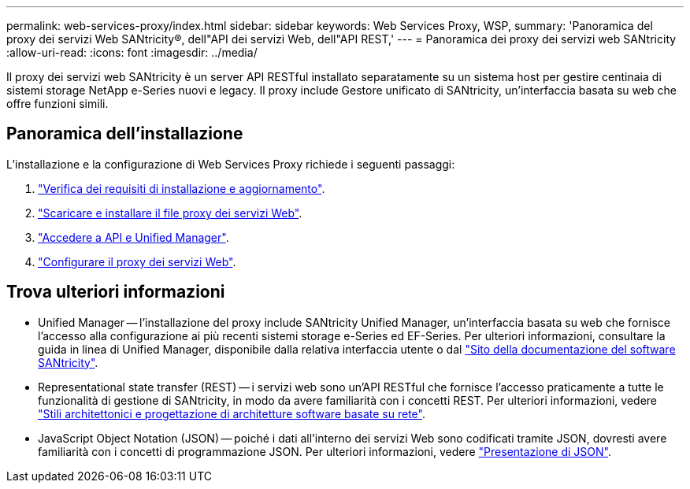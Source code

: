 ---
permalink: web-services-proxy/index.html 
sidebar: sidebar 
keywords: Web Services Proxy, WSP, 
summary: 'Panoramica del proxy dei servizi Web SANtricity®, dell"API dei servizi Web, dell"API REST,' 
---
= Panoramica dei proxy dei servizi web SANtricity
:allow-uri-read: 
:icons: font
:imagesdir: ../media/


[role="lead"]
Il proxy dei servizi web SANtricity è un server API RESTful installato separatamente su un sistema host per gestire centinaia di sistemi storage NetApp e-Series nuovi e legacy. Il proxy include Gestore unificato di SANtricity, un'interfaccia basata su web che offre funzioni simili.



== Panoramica dell'installazione

L'installazione e la configurazione di Web Services Proxy richiede i seguenti passaggi:

. link:install-reqs-task.html["Verifica dei requisiti di installazione e aggiornamento"].
. link:install-wsp-task.html["Scaricare e installare il file proxy dei servizi Web"].
. link:install-login-task.html["Accedere a API e Unified Manager"].
. link:install-config-task.html["Configurare il proxy dei servizi Web"].




== Trova ulteriori informazioni

* Unified Manager -- l'installazione del proxy include SANtricity Unified Manager, un'interfaccia basata su web che fornisce l'accesso alla configurazione ai più recenti sistemi storage e-Series ed EF-Series. Per ulteriori informazioni, consultare la guida in linea di Unified Manager, disponibile dalla relativa interfaccia utente o dal https://docs.netapp.com/us-en/e-series-santricity/index.html["Sito della documentazione del software SANtricity"^].
* Representational state transfer (REST) -- i servizi web sono un'API RESTful che fornisce l'accesso praticamente a tutte le funzionalità di gestione di SANtricity, in modo da avere familiarità con i concetti REST. Per ulteriori informazioni, vedere http://www.ics.uci.edu/~fielding/pubs/dissertation/top.htm["Stili architettonici e progettazione di architetture software basate su rete"^].
* JavaScript Object Notation (JSON) -- poiché i dati all'interno dei servizi Web sono codificati tramite JSON, dovresti avere familiarità con i concetti di programmazione JSON. Per ulteriori informazioni, vedere http://www.json.org["Presentazione di JSON"^].

